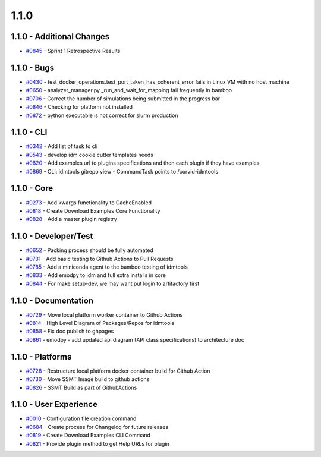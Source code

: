 
=====
1.1.0
=====


1.1.0 - Additional Changes
--------------------------
* `#0845 <https://github.com/InstituteforDiseaseModeling/idmtools/issues/845>`_ - Sprint 1 Retrospective Results


1.1.0 - Bugs
------------
* `#0430 <https://github.com/InstituteforDiseaseModeling/idmtools/issues/430>`_ - test_docker_operations.test_port_taken_has_coherent_error fails in Linux VM with no host machine
* `#0650 <https://github.com/InstituteforDiseaseModeling/idmtools/issues/650>`_ - analyzer_manager.py _run_and_wait_for_mapping fail frequently in bamboo 
* `#0706 <https://github.com/InstituteforDiseaseModeling/idmtools/issues/706>`_ - Correct the number of simulations being submitted in the progress bar
* `#0846 <https://github.com/InstituteforDiseaseModeling/idmtools/issues/846>`_ - Checking for platform not installed
* `#0872 <https://github.com/InstituteforDiseaseModeling/idmtools/issues/872>`_ - python executable is not correct for slurm production


1.1.0 - CLI
-----------
* `#0342 <https://github.com/InstituteforDiseaseModeling/idmtools/issues/342>`_ - Add list of task to cli
* `#0543 <https://github.com/InstituteforDiseaseModeling/idmtools/issues/543>`_ - develop idm cookie cutter templates needs
* `#0820 <https://github.com/InstituteforDiseaseModeling/idmtools/issues/820>`_ - Add examples url to plugins specifications and then each plugin if they have examples
* `#0869 <https://github.com/InstituteforDiseaseModeling/idmtools/issues/869>`_ - CLI: idmtools gitrepo view - CommandTask points to /corvid-idmtools


1.1.0 - Core
------------
* `#0273 <https://github.com/InstituteforDiseaseModeling/idmtools/issues/273>`_ - Add kwargs functionality to CacheEnabled
* `#0818 <https://github.com/InstituteforDiseaseModeling/idmtools/issues/818>`_ - Create Download Examples Core Functionality
* `#0828 <https://github.com/InstituteforDiseaseModeling/idmtools/issues/828>`_ - Add a master plugin registry


1.1.0 - Developer/Test
----------------------
* `#0652 <https://github.com/InstituteforDiseaseModeling/idmtools/issues/652>`_ - Packing process should be fully automated 
* `#0731 <https://github.com/InstituteforDiseaseModeling/idmtools/issues/731>`_ - Add basic testing to Github Actions  to Pull Requests
* `#0785 <https://github.com/InstituteforDiseaseModeling/idmtools/issues/785>`_ - Add a miniconda agent to the bamboo testing of idmtools
* `#0833 <https://github.com/InstituteforDiseaseModeling/idmtools/issues/833>`_ - Add emodpy to idm and full extra installs in core
* `#0844 <https://github.com/InstituteforDiseaseModeling/idmtools/issues/844>`_ - For make setup-dev, we may want put login to artifactory first


1.1.0 - Documentation
---------------------
* `#0729 <https://github.com/InstituteforDiseaseModeling/idmtools/issues/729>`_ - Move local platform worker container to Github Actions
* `#0814 <https://github.com/InstituteforDiseaseModeling/idmtools/issues/814>`_ - High Level Diagram of Packages/Repos for idmtools
* `#0858 <https://github.com/InstituteforDiseaseModeling/idmtools/issues/858>`_ - Fix doc publish to ghpages
* `#0861 <https://github.com/InstituteforDiseaseModeling/idmtools/issues/861>`_ - emodpy - add updated api diagram (API class specifications)  to architecture doc


1.1.0 - Platforms
-----------------
* `#0728 <https://github.com/InstituteforDiseaseModeling/idmtools/issues/728>`_ - Restructure local platform docker container build for Github Action
* `#0730 <https://github.com/InstituteforDiseaseModeling/idmtools/issues/730>`_ - Move SSMT Image build to github actions
* `#0826 <https://github.com/InstituteforDiseaseModeling/idmtools/issues/826>`_ - SSMT Build as part of GithubActions


1.1.0 - User Experience
-----------------------
* `#0010 <https://github.com/InstituteforDiseaseModeling/idmtools/issues/10>`_ - Configuration file creation command
* `#0684 <https://github.com/InstituteforDiseaseModeling/idmtools/issues/684>`_ - Create process for Changelog for future releases
* `#0819 <https://github.com/InstituteforDiseaseModeling/idmtools/issues/819>`_ - Create Download Examples CLI Command
* `#0821 <https://github.com/InstituteforDiseaseModeling/idmtools/issues/821>`_ - Provide plugin method to get Help URLs for plugin
